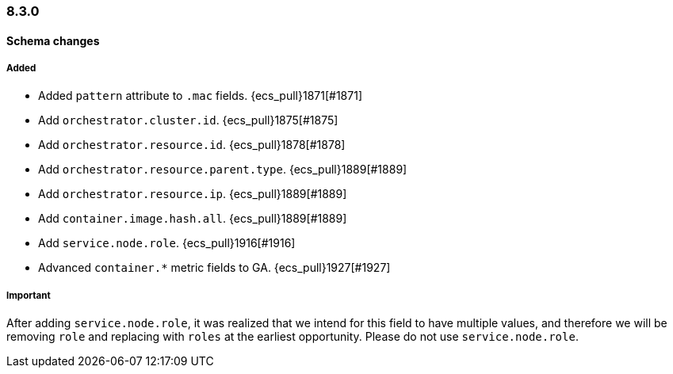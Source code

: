 [[ecs-release-notes-8.3.0]]
=== 8.3.0

[[schema-changes-8.3.0]]
[float]
==== Schema changes

[[schema-added-8.3.0]]
[float]
===== Added

* Added `pattern` attribute to `.mac` fields. {ecs_pull}1871[#1871]
* Add `orchestrator.cluster.id`. {ecs_pull}1875[#1875]
* Add `orchestrator.resource.id`. {ecs_pull}1878[#1878]
* Add `orchestrator.resource.parent.type`. {ecs_pull}1889[#1889]
* Add `orchestrator.resource.ip`. {ecs_pull}1889[#1889]
* Add `container.image.hash.all`. {ecs_pull}1889[#1889]
* Add `service.node.role`. {ecs_pull}1916[#1916]
* Advanced `container.*` metric fields to GA. {ecs_pull}1927[#1927]

[[schema-important-8.3.0]]
[float]
===== Important

After adding `service.node.role`, it was realized that we intend for this field to have multiple values, and therefore we will be removing `role` and replacing with `roles` at the earliest opportunity. Please do not use `service.node.role`.